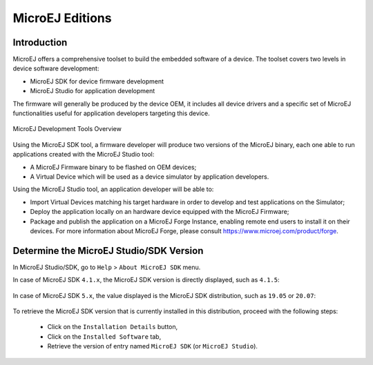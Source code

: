 MicroEJ Editions
================

Introduction
~~~~~~~~~~~~

MicroEJ offers a comprehensive toolset to build the embedded software of
a device. The toolset covers two levels in device software development:

-  MicroEJ SDK for device firmware development

-  MicroEJ Studio for application development

The firmware will generally be produced by the device OEM, it includes
all device drivers and a specific set of MicroEJ functionalities useful
for application developers targeting this device.

.. figure:: images/toolchain.png
   :alt: MicroEJ Development Tools Overview
   :scale: 55%
   :align: center

   MicroEJ Development Tools Overview

Using the MicroEJ SDK tool, a firmware developer will produce two
versions of the MicroEJ binary, each one able to run applications
created with the MicroEJ Studio tool:

-  A MicroEJ Firmware binary to be flashed on OEM devices;

-  A Virtual Device which will be used as a device simulator by
   application developers.

Using the MicroEJ Studio tool, an application developer will be able to:

-  Import Virtual Devices matching his target hardware in order to
   develop and test applications on the Simulator;

-  Deploy the application locally on an hardware device equipped with
   the MicroEJ Firmware;

-  Package and publish the application on a MicroEJ Forge Instance,
   enabling remote end users to install it on their devices. For more
   information about MicroEJ Forge, please consult
   `<https://www.microej.com/product/forge>`_.


.. _get_sdk_version:

Determine the MicroEJ Studio/SDK Version
~~~~~~~~~~~~~~~~~~~~~~~~~~~~~~~~~~~~~~~~

In MicroEJ Studio/SDK, go to ``Help`` > ``About MicroEJ SDK`` menu.

In case of MicroEJ SDK ``4.1.x``, the MicroEJ SDK version is directly displayed, such as ``4.1.5``:

.. figure:: images/about_sdk_4-x.png
   :alt: MicroEJ SDK 4.x About Window
   :align: center

In case of MicroEJ SDK ``5.x``, the value displayed is the MicroEJ SDK distribution, such as ``19.05`` or ``20.07``:

.. figure:: images/about_sdk_dist_20-07.png
   :alt: MicroEJ SDK Distribution About Window
   :align: center

To retrieve the MicroEJ SDK version that is currently installed in this distribution, proceed with the following steps:

   - Click on the ``Installation Details`` button,
   - Click on the ``Installed Software`` tab,
   - Retrieve the version of entry named ``MicroEJ SDK`` (or ``MicroEJ Studio``).

.. figure:: images/installation_details_sdk_dist_20-07.png
   :alt: MicroEJ SDK Distribution Installation Details Window
   :align: center
  

..
   | Copyright 2008-2020, MicroEJ Corp. Content in this space is free 
   for read and redistribute. Except if otherwise stated, modification 
   is subject to MicroEJ Corp prior approval.
   | MicroEJ is a trademark of MicroEJ Corp. All other trademarks and 
   copyrights are the property of their respective owners.
